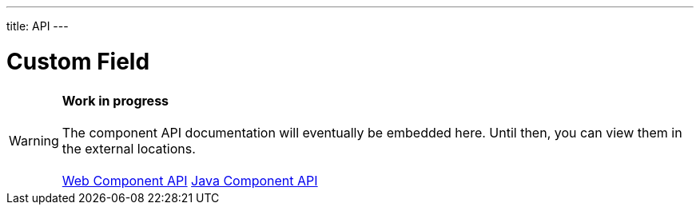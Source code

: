 ---
title: API
---

= Custom Field

WARNING: *Work in progress* +
 +
 The component API documentation will eventually be embedded here. Until then, you can view them in the external locations. +
 +
 link:https://cdn.vaadin.com/vaadin-custom-field/{moduleNpmVersion:vaadin-custom-field}/#/elements/vaadin-custom-field[Web Component API] https://vaadin.com/api/platform/{moduleMavenVersion:com.vaadin:vaadin}/com/vaadin/flow/component/customfield/CustomField.html[Java Component API]
